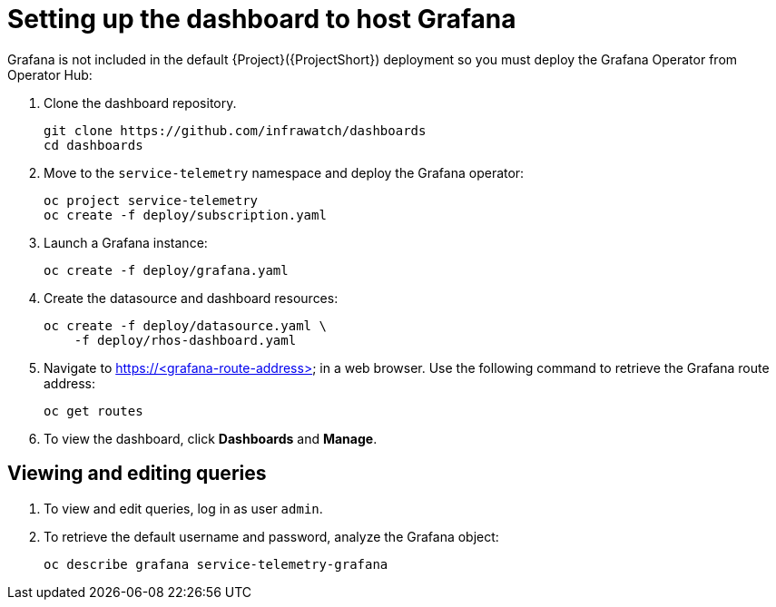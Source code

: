 // Module included in the following assemblies:
//
// <List assemblies here, each on a new line>

// This module can be included from assemblies using the following include statement:
// include::<path>/proc_setting-up-the-dashboard-to-host-grafana.adoc[leveloffset=+1]

// The file name and the ID are based on the module title. For example:
// * file name: proc_doing-procedure-a.adoc
// * ID: [id='proc_doing-procedure-a_{context}']
// * Title: = Doing procedure A
//
// The ID is used as an anchor for linking to the module. Avoid changing
// it after the module has been published to ensure existing links are not
// broken.
//
// The `context` attribute enables module reuse. Every module's ID includes
// {context}, which ensures that the module has a unique ID even if it is
// reused multiple times in a guide.
//
// Start the title with a verb, such as Creating or Create. See also
// _Wording of headings_ in _The IBM Style Guide_.
[id="setting-up-the-dashboard-to-host-grafana_{context}"]
= Setting up the dashboard to host Grafana

Grafana is not included in the default {Project}({ProjectShort}) deployment so you must deploy the Grafana Operator from Operator Hub:

. Clone the dashboard repository.
+
----
git clone https://github.com/infrawatch/dashboards
cd dashboards
----

. Move to the `service-telemetry` namespace and deploy the Grafana operator:
+
----
oc project service-telemetry
oc create -f deploy/subscription.yaml
----

. Launch a Grafana instance:
+
----
oc create -f deploy/grafana.yaml
----

. Create the datasource and dashboard resources:
+
----
oc create -f deploy/datasource.yaml \
    -f deploy/rhos-dashboard.yaml
----

. Navigate to https://<grafana-route-address> in a web browser. Use the following command to retrieve the Grafana route address:
+
----
oc get routes
----

. To view the dashboard, click *Dashboards* and *Manage*.

== Viewing and editing queries

. To view and edit queries, log in as user `admin`.

. To retrieve the default username and password, analyze the Grafana object:
+
----
oc describe grafana service-telemetry-grafana
----
